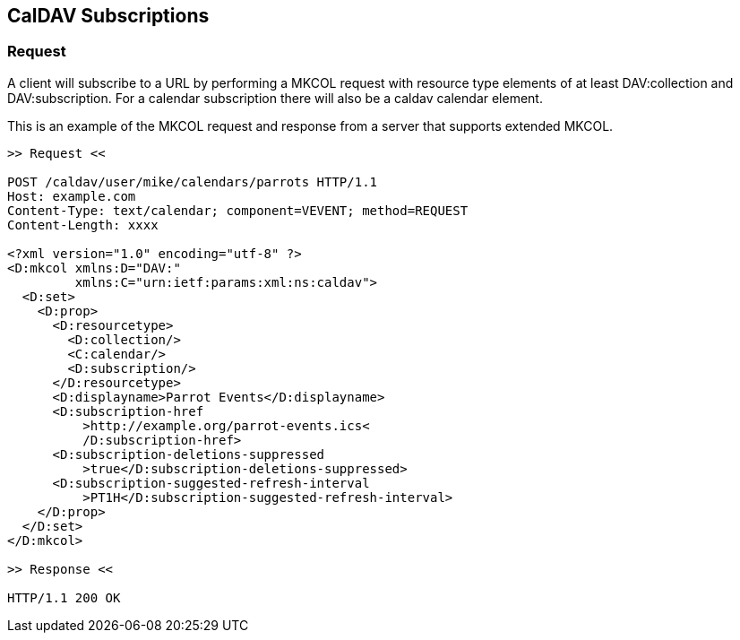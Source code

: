 [[caldav-subscriptions]]
== CalDAV Subscriptions

=== Request

A client will subscribe to a URL by performing a MKCOL request with resource
type elements of at least DAV:collection and DAV:subscription. For a calendar
subscription there will also be a caldav calendar element.

This is an example of the MKCOL request and response from a server that supports
extended MKCOL.

[source%unnumbered]
----
>> Request <<

POST /caldav/user/mike/calendars/parrots HTTP/1.1
Host: example.com
Content-Type: text/calendar; component=VEVENT; method=REQUEST
Content-Length: xxxx

<?xml version="1.0" encoding="utf-8" ?>
<D:mkcol xmlns:D="DAV:"
         xmlns:C="urn:ietf:params:xml:ns:caldav">
  <D:set>
    <D:prop>
      <D:resourcetype>
        <D:collection/>
        <C:calendar/>
        <D:subscription/>
      </D:resourcetype>
      <D:displayname>Parrot Events</D:displayname>
      <D:subscription-href
          >http://example.org/parrot-events.ics<
          /D:subscription-href>
      <D:subscription-deletions-suppressed
          >true</D:subscription-deletions-suppressed>
      <D:subscription-suggested-refresh-interval
          >PT1H</D:subscription-suggested-refresh-interval>
    </D:prop>
  </D:set>
</D:mkcol>

>> Response <<

HTTP/1.1 200 OK
----

